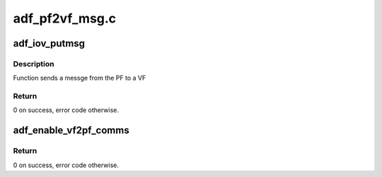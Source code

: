 .. -*- coding: utf-8; mode: rst -*-

===============
adf_pf2vf_msg.c
===============


.. _`adf_iov_putmsg`:

adf_iov_putmsg
==============

.. c:function:: int adf_iov_putmsg (struct adf_accel_dev *accel_dev, u32 msg, u8 vf_nr)

    send PF2VF message

    :param struct adf_accel_dev \*accel_dev:
        Pointer to acceleration device.

    :param u32 msg:
        Message to send

    :param u8 vf_nr:
        VF number to which the message will be sent



.. _`adf_iov_putmsg.description`:

Description
-----------

Function sends a messge from the PF to a VF



.. _`adf_iov_putmsg.return`:

Return
------

0 on success, error code otherwise.



.. _`adf_enable_vf2pf_comms`:

adf_enable_vf2pf_comms
======================

.. c:function:: int adf_enable_vf2pf_comms (struct adf_accel_dev *accel_dev)

    Function enables communication from vf to pf

    :param struct adf_accel_dev \*accel_dev:
        Pointer to acceleration device virtual function.



.. _`adf_enable_vf2pf_comms.return`:

Return
------

0 on success, error code otherwise.

